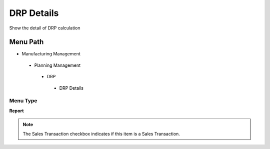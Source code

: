 
.. _functional-guide/menu/drpdetails:

===========
DRP Details
===========

Show the detail of DRP calculation

Menu Path
=========


* Manufacturing Management

 * Planning Management

  * DRP

   * DRP Details

Menu Type
---------
\ **Report**\ 

.. note::
    The Sales Transaction checkbox indicates if this item is a Sales Transaction.

